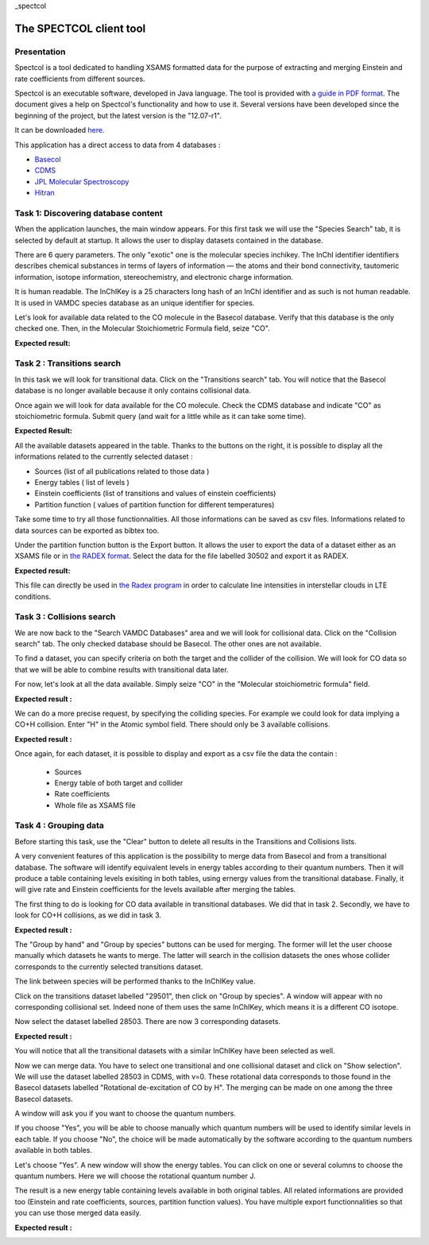 _spectcol

The SPECTCOL client tool
========================

Presentation
------------

Spectcol is a tool dedicated to handling XSAMS formatted data for the purpose of extracting and merging Einstein and rate coefficients from different sources.

Spectcol is an executable software, developed in Java language. The tool is provided with `a guide in PDF format <http://www.vamdc.eu/documents/software/SPECTCOL_guide_v12.07-r1.pdf>`_. 
The document gives a help on Spectcol's functionality and how to use it. Several versions have been developed since the beginning of the project, but the latest version is the "12.07-r1".

It can be downloaded `here <http://www.vamdc.eu/downloads/SPECTCOL-12.07-r1.jar>`_.

This application has a direct access to data from 4 databases : 

- `Basecol <http://basecol.obspm.fr>`_
- `CDMS <http://www.astro.uni-koeln.de/cdms>`_
- `JPL Molecular Spectroscopy <http://spec.jpl.nasa.gov/>`_
- `Hitran <http://www.cfa.harvard.edu/hitran/>`_

Task 1: Discovering database content
------------------------------------

When the application launches, the main window appears. For this first task we will use the "Species Search" tab, it is selected by default at startup.
It allows the user to display datasets contained in the database.

There are 6 query parameters. The only "exotic" one is the molecular species inchikey. 
The InChI identifier identifiers describes chemical substances in terms of layers of information — 
the atoms and their bond connectivity, tautomeric information, isotope information, stereochemistry, and electronic charge information.

It is human readable. The InChIKey is a 25 characters long hash of an InChI identifier and as such is not human readable. 
It is used in VAMDC species database as an unique identifier for species.

Let's look for available data related to the CO molecule in the Basecol database.
Verify that this database is the only checked one.  Then, in the Molecular Stoichiometric Formula field, seize "CO".

**Expected result:**

.. image::
   spectcol-simple-search.png
   :alt: Looking for data with Spectcol
   
Task 2 : Transitions search
---------------------------

In this task we will look for transitional data. Click on the "Transitions search" tab.
You will notice that the Basecol database is no longer available because it only contains collisional data.

Once again we will look for data available for the CO molecule. Check the CDMS database and indicate "CO" as stoichiometric formula.
Submit query (and wait for a little while as it can take some time).

**Expected Result:**

.. image::
    spectcol-transition-search.png
    :alt: Looking for transitional data
    
All the available datasets appeared in the table. Thanks to the buttons on the right, it is possible to display all the informations  related to the currently selected dataset :

- Sources (list of all publications related to those data )
- Energy tables ( list of levels )
- Einstein coefficients (list of transitions and values of einstein coefficients)
- Partition function ( values of partition function for different temperatures)

Take some time to try all those functionnalities. All those informations can be saved as csv files. Informations related to data sources can be exported as bibtex too.

Under the partition function button is the Export button. It allows the user to export the data of a dataset either as an XSAMS file or in `the RADEX format <http://www.sron.rug.nl/~vdtak/radex/#moldata>`_.
Select the data for the file labelled 30502 and export it as RADEX.

**Expected result:**

.. image::
    spectcol-radex.png
    :alt: Export as radex file
    
This file can directly be used in `the Radex program <http://www.sron.rug.nl/~vdtak/radex/>`_ in order to calculate line intensities in interstellar clouds in LTE conditions.

Task 3 : Collisions search
---------------------------

We are now back to the "Search VAMDC Databases" area and we will look for collisional data. Click on the "Collision search" tab.
The only checked database should be Basecol. The other ones are not available.

To find a dataset, you can specify criteria on both the target and the collider of the collision. We will look for CO data so that we will be able to combine results with transitional data later.

For now, let's look at all the data available. Simply seize "CO" in the "Molecular stoichiometric formula" field. 

**Expected result :**

.. image::
    spectcol-collision-search-1.png
    :alt: CO datasets in Basecol database
    
We can do a more precise request, by specifying the colliding species. For example we could look for data implying a CO+H collision. 
Enter "H" in the Atomic symbol field. There should only be 3 available collisions.

**Expected result :**

.. image::
    spectcol-collision-search-2.png
    :alt: CO+H datasets in Basecol database

Once again, for each dataset, it is possible to display and export as a csv file the data the contain : 
    
    - Sources
    - Energy table of both target and collider
    - Rate coefficients
    - Whole file as XSAMS file 
    
Task 4 : Grouping data
----------------------

Before starting this task, use the "Clear" button to delete all results in the Transitions and Collisions  lists.

A very convenient features of this application is the possibility to merge data from Basecol and from a transitional database.
The software will identify equivalent levels in energy tables according to their quantum numbers. 
Then it will produce a table containing levels exisiting in both tables, using ernergy values from the transitional database.
Finally, it will give rate and Einstein coefficients for the levels available after merging the tables. 

The first thing to do is looking for CO data available in transitional databases. We did that in task 2. Secondly, we have to look for CO+H collisions, as we did in task 3.

**Expected result :**

.. image::
    spectcol-merging-1.png
    :alt: Merging data from CDMS and Basecol

The "Group by hand" and "Group by species" buttons can be used for merging. The former will let the user choose manually which datasets he wants to merge. The latter will search in the collision datasets
the ones whose collider corresponds to the currently selected transitions dataset.

The link between species will be performed thanks to the InChIKey value.

Click on the transitions dataset labelled "29501", then click on "Group by species". A window will appear with no corresponding collisional set. Indeed none of them uses the same InChIKey, which means it is 
a different CO isotope.

Now select the dataset labelled 28503. There are now 3 corresponding datasets.

**Expected result :**

..  image::
    spectcol-group-by-species.png
    :alt: Grouping datasets by inchikey
    
You will notice that all the transitional datasets with a similar InChIKey have been selected as well.

Now we can merge data. You have to select one transitional and one collisional dataset and click on "Show selection". 
We will use the dataset labelled 28503 in CDMS, with v=0. These rotational data corresponds to those found in the Basecol datasets labelled "Rotational de-excitation of  CO by H".
The merging can be made on one among the three Basecol datasets.

A window will ask you if you want to choose the quantum numbers.

.. image::
    spectcol-merging-choose-qn.png
    :alt: choose quantum numbers on which merging will be based
    
If you choose "Yes", you will be able to choose manually which quantum numbers will be used to identify similar levels in each table. If you choose "No", the choice will be made
automatically by the software according to the quantum numbers available in both tables.

Let's choose "Yes". A new window will show the energy tables. You can click on one or several columns to choose the quantum numbers. Here we will choose the rotational quantum number J.

The result is a new energy table containing levels available in both original tables. All related informations are provided too (Einstein and rate coefficients, sources, partition function values).
You have multiple export functionnalities so that you can use those merged data easily.

**Expected result :**

..  image::
    spectcol-merging-result.png
    :alt: Merging result in spectcol.
